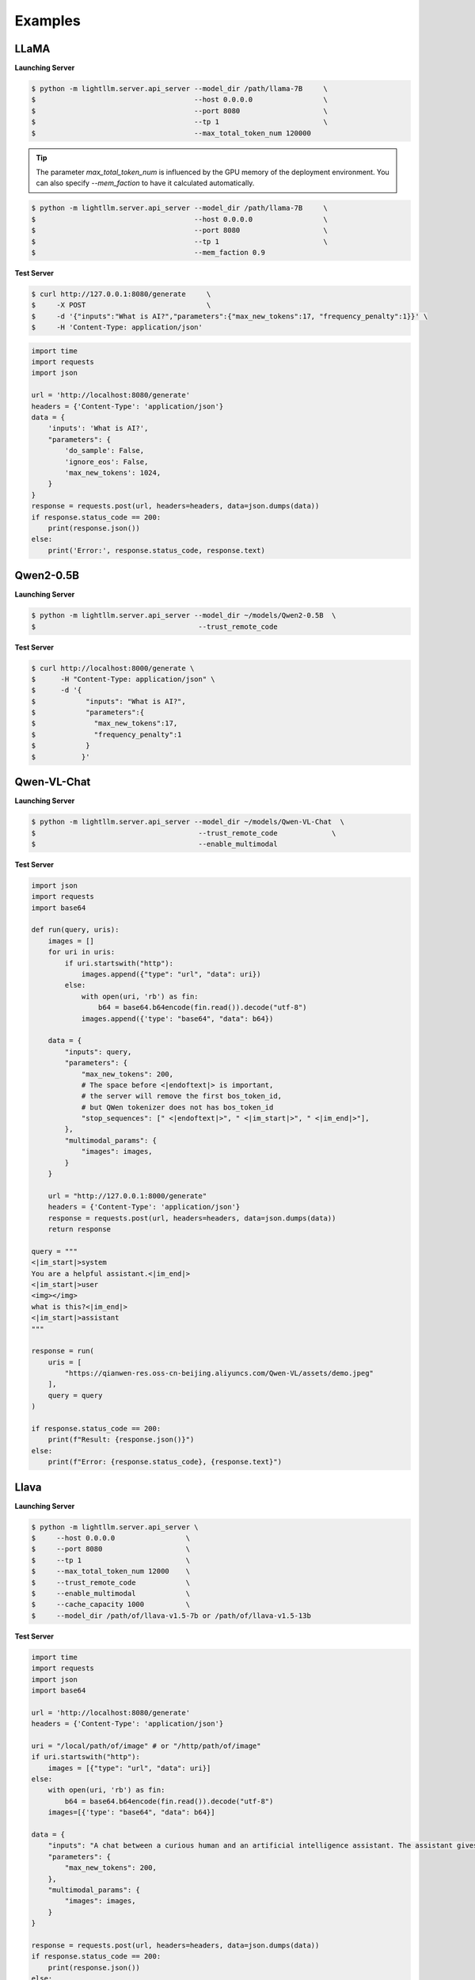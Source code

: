 Examples
================

LLaMA
^^^^^^^^^^^^^^^^^^^^^

**Launching Server**

.. code-block:: console

    $ python -m lightllm.server.api_server --model_dir /path/llama-7B     \
    $                                      --host 0.0.0.0                 \
    $                                      --port 8080                    \
    $                                      --tp 1                         \
    $                                      --max_total_token_num 120000

.. tip::

    The parameter `max_total_token_num` is influenced by the GPU memory of the deployment environment. You can also specify `--mem_faction` to have it calculated automatically.

.. code-block:: console

    $ python -m lightllm.server.api_server --model_dir /path/llama-7B     \
    $                                      --host 0.0.0.0                 \
    $                                      --port 8080                    \
    $                                      --tp 1                         \
    $                                      --mem_faction 0.9

**Test Server**

.. code-block:: console

    $ curl http://127.0.0.1:8080/generate     \
    $     -X POST                             \
    $     -d '{"inputs":"What is AI?","parameters":{"max_new_tokens":17, "frequency_penalty":1}}' \
    $     -H 'Content-Type: application/json'

.. code-block:: python

    import time
    import requests
    import json

    url = 'http://localhost:8080/generate'
    headers = {'Content-Type': 'application/json'}
    data = {
        'inputs': 'What is AI?',
        "parameters": {
            'do_sample': False,
            'ignore_eos': False,
            'max_new_tokens': 1024,
        }
    }
    response = requests.post(url, headers=headers, data=json.dumps(data))
    if response.status_code == 200:
        print(response.json())
    else:
        print('Error:', response.status_code, response.text)

Qwen2-0.5B
^^^^^^^^^^^^^^^^^^^^^

**Launching Server**

.. code-block:: console

    $ python -m lightllm.server.api_server --model_dir ~/models/Qwen2-0.5B  \
    $                                       --trust_remote_code             

**Test Server**

.. code-block:: console

    $ curl http://localhost:8000/generate \
    $      -H "Content-Type: application/json" \
    $      -d '{
    $            "inputs": "What is AI?",
    $            "parameters":{
    $              "max_new_tokens":17, 
    $              "frequency_penalty":1
    $            }
    $           }'


Qwen-VL-Chat
^^^^^^^^^^^^^^^^^

**Launching Server**

.. code-block:: console

    $ python -m lightllm.server.api_server --model_dir ~/models/Qwen-VL-Chat  \
    $                                       --trust_remote_code             \
    $                                       --enable_multimodal            

**Test Server**

.. code-block:: python

    import json
    import requests
    import base64

    def run(query, uris):
        images = []
        for uri in uris:
            if uri.startswith("http"):
                images.append({"type": "url", "data": uri})
            else:
                with open(uri, 'rb') as fin:
                    b64 = base64.b64encode(fin.read()).decode("utf-8")
                images.append({'type': "base64", "data": b64})

        data = {
            "inputs": query,
            "parameters": {
                "max_new_tokens": 200,
                # The space before <|endoftext|> is important,
                # the server will remove the first bos_token_id,
                # but QWen tokenizer does not has bos_token_id
                "stop_sequences": [" <|endoftext|>", " <|im_start|>", " <|im_end|>"],
            },
            "multimodal_params": {
                "images": images,
            }
        }

        url = "http://127.0.0.1:8000/generate"
        headers = {'Content-Type': 'application/json'}
        response = requests.post(url, headers=headers, data=json.dumps(data))
        return response

    query = """
    <|im_start|>system
    You are a helpful assistant.<|im_end|>
    <|im_start|>user
    <img></img>
    what is this?<|im_end|>
    <|im_start|>assistant
    """

    response = run(
        uris = [
            "https://qianwen-res.oss-cn-beijing.aliyuncs.com/Qwen-VL/assets/demo.jpeg"
        ],
        query = query
    )

    if response.status_code == 200:
        print(f"Result: {response.json()}")
    else:
        print(f"Error: {response.status_code}, {response.text}")

Llava
^^^^^^^^^^^^^^^^^

**Launching Server**

.. code-block:: console

    $ python -m lightllm.server.api_server \
    $     --host 0.0.0.0                 \
    $     --port 8080                    \
    $     --tp 1                         \
    $     --max_total_token_num 12000    \
    $     --trust_remote_code            \
    $     --enable_multimodal            \
    $     --cache_capacity 1000          \
    $     --model_dir /path/of/llava-v1.5-7b or /path/of/llava-v1.5-13b

**Test Server**

.. code-block:: python

    import time
    import requests
    import json
    import base64

    url = 'http://localhost:8080/generate'
    headers = {'Content-Type': 'application/json'}

    uri = "/local/path/of/image" # or "/http/path/of/image"
    if uri.startswith("http"):
        images = [{"type": "url", "data": uri}]
    else:
        with open(uri, 'rb') as fin:
            b64 = base64.b64encode(fin.read()).decode("utf-8")
        images=[{'type': "base64", "data": b64}]

    data = {
        "inputs": "A chat between a curious human and an artificial intelligence assistant. The assistant gives helpful, detailed, and polite answers to the human's questions. USER: <image>\nPlease explain the picture. ASSISTANT:",
        "parameters": {
            "max_new_tokens": 200,
        },
        "multimodal_params": {
            "images": images,
        }
    }

    response = requests.post(url, headers=headers, data=json.dumps(data))
    if response.status_code == 200:
        print(response.json())
    else:
        print('Error:', response.status_code, response.text)


internlm2-1_8b
^^^^^^^^^^^^^^^^^^^^^^^

**Launching Server**

.. code-block:: console

    $ python -m lightllm.server.api_server --model_dir ~/models/internlm2-1_8b  \
    $                                       --enable_chunked_prefill                     \
    $                                       --trust_remote_code               

.. tip::

    ``--enable_chunked_prefill`` Indicates the use of chunkedprefill for long context.


**Test Server**

.. code-block:: console

    $ curl http://localhost:8000/generate \
    $      -H "Content-Type: application/json" \
    $      -d '{
    $            "inputs": "What is LLM?",
    $            "parameters":{
    $              "max_new_tokens":170, 
    $              "frequency_penalty":1
    $            }
    $           }'


internlm2-1_8b-reward
^^^^^^^^^^^^^^^^^^^^^^^

**Launching Server**

.. code-block:: console

    $ python -m lightllm.server.api_server --model_dir ~/models/internlm2-1_8b-reward  \
    $                                       --use_reward_model                    \
    $                                       --trust_remote_code               

.. tip::

    ``--use_reward_model`` Indicates options that must be turned on to use the reward model.


**Test Server**

.. code-block:: python

    import json
    import requests

    query = "<|im_start|>user\nHello! What's your name?<|im_end|>\n<|im_start|>assistant\nMy name is InternLM2! A helpful AI assistant. What can I do for you?<|im_end|>\n<|reward|>"

    url = "http://127.0.0.1:8000/get_score"
    headers = {'Content-Type': 'application/json'}

    data = {
        "chat": query,
        "parameters": {
            "frequency_penalty":1
        }
    }
    response = requests.post(url, headers=headers, data=json.dumps(data))

    if response.status_code == 200:
        print(f"Result: {response.json()}")
    else:
        print(f"Error: {response.status_code}, {response.text}")
